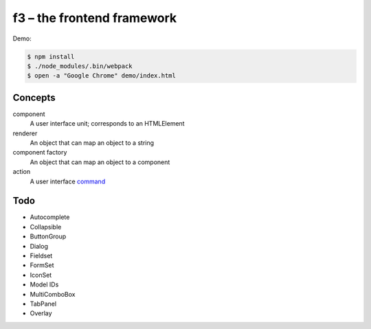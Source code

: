 f3 – the frontend framework
===========================

Demo:

.. code-block:: console

    $ npm install
    $ ./node_modules/.bin/webpack
    $ open -a "Google Chrome" demo/index.html

Concepts
--------

component
    A user interface unit; corresponds to an HTMLElement
renderer
    An object that can map an object to a string
component factory
    An object that can map an object to a component
action
    A user interface `command`_

Todo
----

* Autocomplete
* Collapsible
* ButtonGroup
* Dialog
* Fieldset
* FormSet
* IconSet
* Model IDs
* MultiComboBox
* TabPanel
* Overlay


.. _command: https://en.wikipedia.org/wiki/Command_pattern
